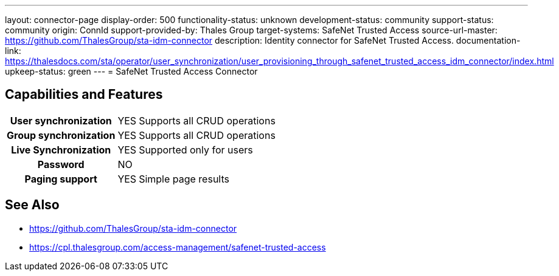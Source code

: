 ---
layout: connector-page
display-order: 500
functionality-status: unknown
development-status: community
support-status: community
origin: ConnId
support-provided-by: Thales Group
target-systems: SafeNet Trusted Access
source-url-master: https://github.com/ThalesGroup/sta-idm-connector
description: Identity connector for SafeNet Trusted Access.
documentation-link: https://thalesdocs.com/sta/operator/user_synchronization/user_provisioning_through_safenet_trusted_access_idm_connector/index.html
upkeep-status: green
---
= SafeNet Trusted Access Connector

== Capabilities and Features

[%autowidth,cols="h,1,1"]
|===
| User synchronization
| YES
| Supports all CRUD operations

| Group synchronization
| YES
| Supports all CRUD operations

| Live Synchronization
| YES
| Supported only for users

| Password
| NO
| 

| Paging support
| YES
| Simple page results

|===


== See Also

* https://github.com/ThalesGroup/sta-idm-connector
* https://cpl.thalesgroup.com/access-management/safenet-trusted-access
